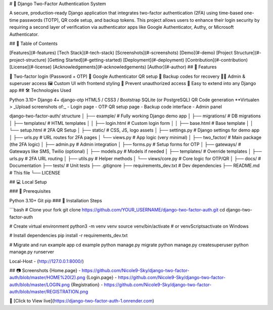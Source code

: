 # 🔐 Django Two-Factor Authentication System

A secure, production-ready Django application that integrates two-factor authentication (2FA) using time-based one-time passwords (TOTP), QR code setup, and backup tokens. This project allows users to enhance their login security by requiring a second layer of verification via authenticator apps like Google Authenticator, Authy, or Microsoft Authenticator.

## 🧭 Table of Contents

[Features](#-features)
[Tech Stack](#-tech-stack)
[Screenshots](#-screenshots)
[Demo](#-demo)
[Project Structure](#-project-structure)
[Getting Started](#-getting-started)
[Deployment](#-deployment)
[Contribution](#-contribution)
[License](#-license)
[Acknowledgements](#-acknowledgements)
[Author](#-author)
## 🚀 Features

🔐 Two-factor login (Password + OTP)
📱 Google Authenticator QR setup
🧾 Backup codes for recovery
👩‍💼 Admin & superuser access
🖼️ Custom UI with frontend styling
🚫 Prevent unauthorized access
🧩 Easy to extend into any Django app
## 🛠️ Technologies Used

Python 3.10+
Django 4+
django-otp
HTML5 / CSS3 / Bootstrap
SQLite (or PostgreSQL)
QR Code generation
**Virtualen
> _Upload screenshots of:_ - Login page - OTP QR setup page - Backup code interface - Admin panel

django-two-factor-auth/ structure │ ├── example/ # Fully working Django demo app │ ├── migrations/ # DB migrations │ ├── templates/ # HTML templates │ │ ├── login.html # Custom login form │ │ ├── base.html # Base template │ │ └── setup.html # 2FA QR Setup │ ├── static/ # CSS, JS, logo assets │ ├── settings.py # Django settings for demo app │ ├── urls.py # URL routes for 2FA pages │ └── views.py # App logic (very minimal) │ ├── two_factor/ # Main package (the 2FA logic) │ ├── admin.py # Admin integration │ ├── forms.py # Setup forms for OTP │ ├── gateways/ # Gateways like SMS, Twilio (optional) │ ├── models.py # Models if needed │ ├── templates/ # Override templates │ ├── urls.py # 2FA URL routing │ ├── utils.py # Helper methods │ └── views/core.py # Core logic for OTP/QR │ ├── docs/ # Documentation ├── tests/ # Unit tests ├── .gitignore ├── requirements_dev.txt # Dev dependencies ├── README.md # This file └── LICENSE

## 💻 Local Setup

### 🔧 Prerequisites

Python 3.10+
Git
pip
### 🧪 Installation Steps

```bash # Clone your fork git clone https://github.com/YOUR_USERNAME/django-two-factor-auth.git cd django-two-factor-auth

# Create virtual environment python3 -m venv venv source venv/bin/activate # or venvScriptsactivate on Windows

# Install dependencies pip install -r requirements_dev.txt

# Migrate and run example app cd example python manage.py migrate python manage.py createsuperuser python manage.py runserver

Local-Host - (http://127.0.0.1:8000/)

## 📷 Screenshots {Home.page} - https://github.com/Nicole9-Sky/django-two-factor-auth/blob/master/HOME%20(2).png {Login.page} - https://github.com/Nicole9-Sky/django-two-factor-auth/blob/master/LOGIN.png {Registration} - https://github.com/Nicole9-Sky/django-two-factor-auth/blob/master/REGISTRATION.png

🔗 [Click to View live](https://django-two-factor-auth-1.onrender.com)
